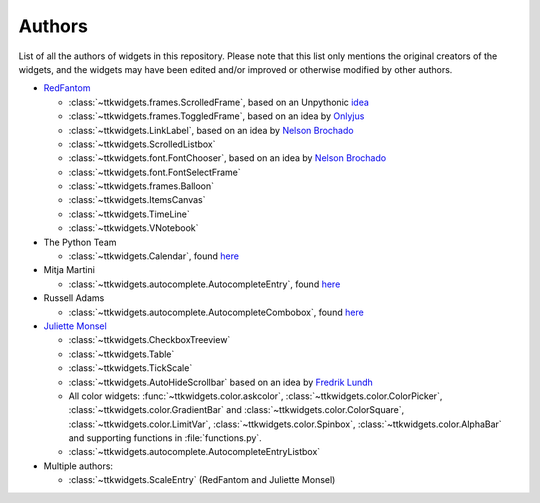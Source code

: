 Authors
=======

List of all the authors of widgets in this repository. Please note that this list only mentions the original creators of the widgets, and the widgets may have been edited and/or improved or otherwise modified by other authors.

- `RedFantom <https://www.github.com/RedFantom>`_

  * :class:`~ttkwidgets.frames.ScrolledFrame`, based on an Unpythonic `idea <http://tkinter.unpythonic.net/wiki/VerticalScrolledFrame>`_
  * :class:`~ttkwidgets.frames.ToggledFrame`, based on an idea by `Onlyjus <http://stackoverflow.com/questions/13141259/expandable-and-contracting-frame-in-tkinter>`_
  * :class:`~ttkwidgets.LinkLabel`, based on an idea by `Nelson Brochado <https://www.github.com/nbro>`_
  * :class:`~ttkwidgets.ScrolledListbox`
  * :class:`~ttkwidgets.font.FontChooser`, based on an idea by `Nelson Brochado <https://www.github.com/nbro>`_
  * :class:`~ttkwidgets.font.FontSelectFrame`
  * :class:`~ttkwidgets.frames.Balloon`
  * :class:`~ttkwidgets.ItemsCanvas`
  * :class:`~ttkwidgets.TimeLine`
  * :class:`~ttkwidgets.VNotebook`
  
- The Python Team

  * :class:`~ttkwidgets.Calendar`, found `here <http://svn.python.org/projects/sandbox/trunk/ttk-gsoc/samples/ttkcalendar.py>`_
  
- Mitja Martini

  * :class:`~ttkwidgets.autocomplete.AutocompleteEntry`, found `here <https://mail.python.org/pipermail/tkinter-discuss/2012-January/003041.html>`_
  
- Russell Adams

  * :class:`~ttkwidgets.autocomplete.AutocompleteCombobox`, found `here <https://mail.python.org/pipermail/tkinter-discuss/2012-January/003041.html>`_
  
- `Juliette Monsel <https://www.github.com/j4321>`_

  * :class:`~ttkwidgets.CheckboxTreeview`
  * :class:`~ttkwidgets.Table`
  * :class:`~ttkwidgets.TickScale`
  * :class:`~ttkwidgets.AutoHideScrollbar` based on an idea by `Fredrik Lundh <effbot.org/zone/tkinter-autoscrollbar.htm>`_
  * All color widgets: :func:`~ttkwidgets.color.askcolor`, :class:`~ttkwidgets.color.ColorPicker`, :class:`~ttkwidgets.color.GradientBar` and :class:`~ttkwidgets.color.ColorSquare`, :class:`~ttkwidgets.color.LimitVar`, :class:`~ttkwidgets.color.Spinbox`, :class:`~ttkwidgets.color.AlphaBar` and supporting functions in :file:`functions.py`.
  * :class:`~ttkwidgets.autocomplete.AutocompleteEntryListbox`
  
- Multiple authors:

  * :class:`~ttkwidgets.ScaleEntry` (RedFantom and Juliette Monsel)

